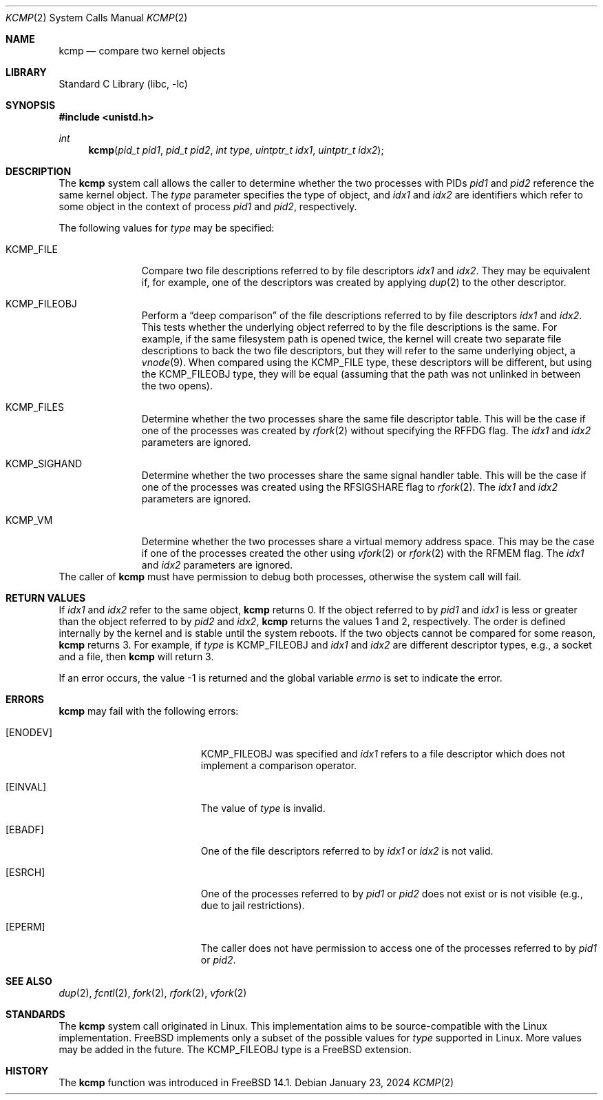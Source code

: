 .\" SPDX-License-Identifier: BSD-2-Clause
.\"
.\" Copyright (c) 2024 The FreeBSD Foundation
.\"
.\" This documentation was written by
.\" Mark Johnston <markj@FreeBSD.org> under sponsorship
.\" from the FreeBSD Foundation.
.\"
.\" Redistribution and use in source and binary forms, with or without
.\" modification, are permitted provided that the following conditions
.\" are met:
.\" 1. Redistributions of source code must retain the above copyright
.\"    notice, this list of conditions and the following disclaimer.
.\" 2. Redistributions in binary form must reproduce the above copyright
.\"    notice, this list of conditions and the following disclaimer in the
.\"    documentation and/or other materials provided with the distribution.
.\"
.\" THIS SOFTWARE IS PROVIDED BY THE AUTHORS AND CONTRIBUTORS ``AS IS'' AND
.\" ANY EXPRESS OR IMPLIED WARRANTIES, INCLUDING, BUT NOT LIMITED TO, THE
.\" IMPLIED WARRANTIES OF MERCHANTABILITY AND FITNESS FOR A PARTICULAR PURPOSE
.\" ARE DISCLAIMED.  IN NO EVENT SHALL THE AUTHORS OR CONTRIBUTORS BE LIABLE
.\" FOR ANY DIRECT, INDIRECT, INCIDENTAL, SPECIAL, EXEMPLARY, OR CONSEQUENTIAL
.\" DAMAGES (INCLUDING, BUT NOT LIMITED TO, PROCUREMENT OF SUBSTITUTE GOODS
.\" OR SERVICES; LOSS OF USE, DATA, OR PROFITS; OR BUSINESS INTERRUPTION)
.\" HOWEVER CAUSED AND ON ANY THEORY OF LIABILITY, WHETHER IN CONTRACT, STRICT
.\" LIABILITY, OR TORT (INCLUDING NEGLIGENCE OR OTHERWISE) ARISING IN ANY WAY
.\" OUT OF THE USE OF THIS SOFTWARE, EVEN IF ADVISED OF THE POSSIBILITY OF
.\" SUCH DAMAGE.
.\"
.Dd January 23, 2024
.Dt KCMP 2
.Os
.Sh NAME
.Nm kcmp
.Nd compare two kernel objects
.Sh LIBRARY
.Lb libc
.Sh SYNOPSIS
.In unistd.h
.Ft int
.Fn kcmp "pid_t pid1" "pid_t pid2" "int type" "uintptr_t idx1" "uintptr_t idx2"
.Sh DESCRIPTION
The
.Nm
system call allows the caller to determine whether the two processes with
PIDs
.Fa pid1
and
.Fa pid2
reference the same kernel object.
The
.Fa type
parameter specifies the type of object, and
.Fa idx1
and
.Fa idx2
are identifiers which refer to some object in the context of process
.Fa pid1
and
.Fa pid2 ,
respectively.
.Pp
The following values for
.Fa type
may be specified:
.Bl -tag -width KCMP_FILE
.It Dv KCMP_FILE
Compare two file descriptions referred to by file descriptors
.Fa idx1
and
.Fa idx2 .
They may be equivalent if, for example, one of the descriptors was
created by applying
.Xr dup 2
to the other descriptor.
.It Dv KCMP_FILEOBJ
Perform a
.Dq deep comparison
of the file descriptions referred to by file descriptors
.Fa idx1
and
.Fa idx2 .
This tests whether the underlying object referred to by the file descriptions
is the same.
For example, if the same filesystem path is opened twice, the kernel will create
two separate file descriptions to back the two file descriptors, but they will
refer to the same underlying object, a
.Xr vnode 9 .
When compared using the
.Dv KCMP_FILE
type, these descriptors will be different, but using the
.Dv KCMP_FILEOBJ
type, they will be equal (assuming that the path was not unlinked in between
the two opens).
.It Dv KCMP_FILES
Determine whether the two processes share the same file descriptor table.
This will be the case if one of the processes was created by
.Xr rfork 2
without specifying the
.Dv RFFDG
flag.
The
.Fa idx1
and
.Fa idx2
parameters are ignored.
.It Dv KCMP_SIGHAND
Determine whether the two processes share the same signal handler table.
This will be the case if one of the processes was created using the
.Dv RFSIGSHARE
flag to
.Xr rfork 2 .
The
.Fa idx1
and
.Fa idx2
parameters are ignored.
.It Dv KCMP_VM
Determine whether the two processes share a virtual memory address space.
This may be the case if one of the processes created the other using
.Xr vfork 2
or
.Xr rfork 2
with the
.Dv RFMEM
flag.
The
.Fa idx1
and
.Fa idx2
parameters are ignored.
.El
The caller of
.Nm
must have permission to debug both processes, otherwise the system call
will fail.
.Sh RETURN VALUES
If
.Fa idx1
and
.Fa idx2
refer to the same object,
.Nm
returns 0.
If the object referred to by
.Fa pid1
and
.Fa idx1
is less or greater than the object referred to by
.Fa pid2
and
.Fa idx2 ,
.Nm
returns the values 1 and 2, respectively.
The order is defined internally by the kernel and is stable until the system
reboots.
If the two objects cannot be compared for some reason,
.Nm
returns 3.
For example, if
.Fa type
is
.Dv KCMP_FILEOBJ
and
.Fa idx1
and
.Fa idx2
are different descriptor types, e.g., a socket and a file, then
.Nm
will return 3.
.Pp
If an error occurs, the value -1 is returned and the global variable
.Va errno
is set to indicate the error.
.Sh ERRORS
.Nm
may fail with the following errors:
.Bl -tag -width Er
.It Bq Er ENODEV
.Dv KCMP_FILEOBJ
was specified and
.Fa idx1
refers to a file descriptor which does not implement a comparison operator.
.It Bq Er EINVAL
The value of
.Fa type
is invalid.
.It Bq Er EBADF
One of the file descriptors referred to by
.Fa idx1
or
.Fa idx2
is not valid.
.It Bq Er ESRCH
One of the processes referred to by
.Fa pid1
or
.Fa pid2
does not exist or is not visible (e.g., due to jail restrictions).
.It Bq Er EPERM
The caller does not have permission to access one of the processes referred to
by
.Fa pid1
or
.Fa pid2 .
.El
.Sh SEE ALSO
.Xr dup 2 ,
.Xr fcntl 2 ,
.Xr fork 2 ,
.Xr rfork 2 ,
.Xr vfork 2
.Sh STANDARDS
The
.Nm
system call originated in Linux.
This implementation aims to be source-compatible with the Linux implementation.
.Fx
implements only a subset of the possible values for
.Fa type
supported in Linux.
More values may be added in the future.
The
.Dv KCMP_FILEOBJ
type is a FreeBSD extension.
.Sh HISTORY
The
.Nm
function was introduced in
.Fx 14.1 .
